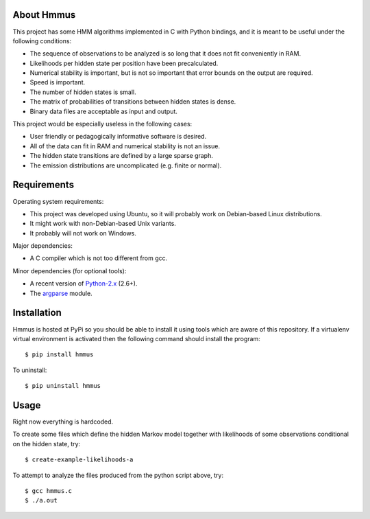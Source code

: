 About Hmmus
===========

This project has some HMM algorithms implemented in C with Python bindings,
and it is meant to be useful under the following conditions:

* The sequence of observations to be analyzed is so long
  that it does not fit conveniently in RAM.
* Likelihoods per hidden state per position have been precalculated.
* Numerical stability is important, but is not so important
  that error bounds on the output are required.
* Speed is important.
* The number of hidden states is small.
* The matrix of probabilities of transitions between hidden states is dense.
* Binary data files are acceptable as input and output.

This project would be especially useless in the following cases:

* User friendly or pedagogically informative software is desired.
* All of the data can fit in RAM and numerical stability is not an issue.
* The hidden state transitions are defined by a large sparse graph.
* The emission distributions are uncomplicated (e.g. finite or normal).


Requirements
============

Operating system requirements:

* This project was developed using Ubuntu,
  so it will probably work on Debian-based Linux distributions.
* It might work with non-Debian-based Unix variants.
* It probably will not work on Windows.

Major dependencies:

* A C compiler which is not too different from gcc.

Minor dependencies
(for optional tools):

* A recent version of Python-2.x_ (2.6+).
* The argparse_ module.


Installation
============

Hmmus is hosted at PyPi so you should be able to install it
using tools which are aware of this repository.
If a virtualenv virtual environment is activated
then the following command should install the program::

    $ pip install hmmus

To uninstall::

    $ pip uninstall hmmus


Usage
=====

Right now everything is hardcoded.

To create some files which define the hidden Markov model
together with likelihoods of some observations conditional
on the hidden state, try::

    $ create-example-likelihoods-a

To attempt to analyze the files
produced from the python script above, try::

    $ gcc hmmus.c
    $ ./a.out


.. _Python-2.x: http://www.python.org/
.. _argparse: http://code.google.com/p/argparse/
